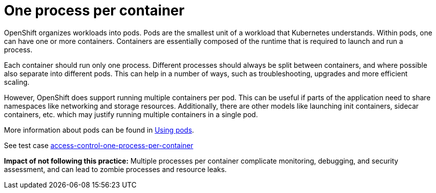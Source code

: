 [id="k8s-best-practices-one-process-per-container"]
= One process per container

OpenShift organizes workloads into pods. Pods are the smallest unit of a workload that Kubernetes understands. Within pods, one can have one or more containers. Containers are essentially composed of the runtime that is required to launch and run a process.

Each container should run only one process. Different processes should always be split between containers, and where possible also separate into different pods. This can help in a number of ways, such as troubleshooting, upgrades and more efficient scaling.

However, OpenShift does support running multiple containers per pod. This can be useful if parts of the application need to share namespaces like networking and storage resources. Additionally, there are other models like launching init containers, sidecar containers, etc. which may justify running multiple containers in a single pod.

More information about pods can be found in link:https://docs.openshift.com/container-platform/latest/nodes/pods/nodes-pods-using.html[Using pods].

See test case link:https://github.com/test-network-function/cnf-certification-test/blob/main/CATALOG.md#access-control-one-process-per-container[access-control-one-process-per-container]

**Impact of not following this practice:** Multiple processes per container complicate monitoring, debugging, and security assessment, and can lead to zombie processes and resource leaks.

